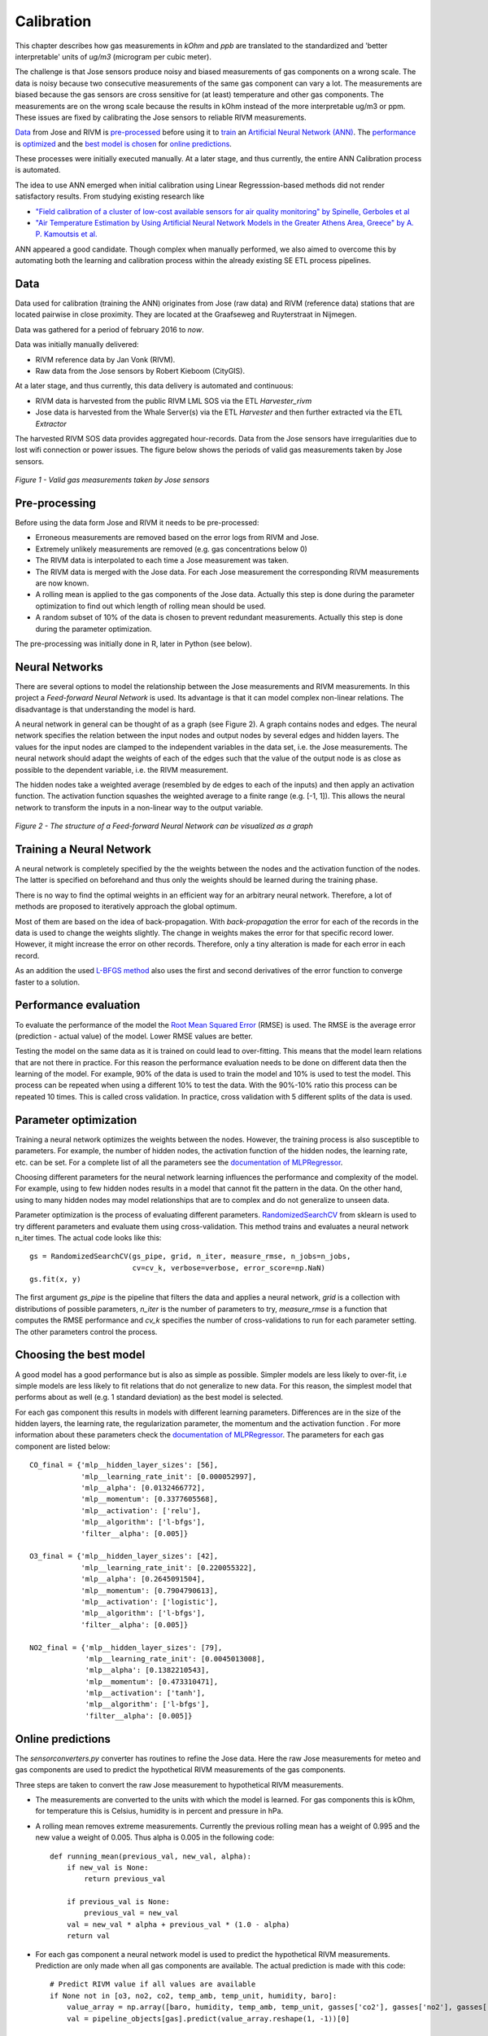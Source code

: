 .. _calibration:

===========
Calibration
===========

This chapter describes how gas measurements in `kOhm` and `ppb` are translated
to the standardized and 'better interpretable' units of `ug/m3` (microgram per cubic meter).

The challenge is that Jose sensors produce noisy and biased measurements of
gas components on a wrong scale. The data is noisy because two consecutive
measurements of the same gas component can vary a lot. The measurements are
biased because the gas sensors are cross sensitive for (at least)
temperature and other gas components. The measurements are on the wrong
scale because the results in kOhm instead of the more interpretable ug/m3
or ppm. These issues are fixed by calibrating the Jose sensors to reliable
RIVM measurements.

`Data <calibration.html#data>`_ from Jose and RIVM is `pre-processed
<calibration.html#pre-processing>`_ before using it to `train
<calibration.html#training-a-neural-network>`_ an `Artificial Neural Network (ANN)
<calibration.html#neural-networks>`_. The `performance
<calibration.html#performance-evaluation>`_ is `optimized <calibration
.html#parameter-optimization>`_ and the `best model is chosen <calibration
.html#choosing-the-best-model>`_ for `online predictions <calibration
.html#online-predictions>`_.

These processes were initially executed manually. At a later stage, and thus currently,
the entire ANN Calibration process is automated.

The idea to use ANN emerged when initial calibration using Linear Regresssion-based
methods did not render satisfactory results. From studying existing research like

* `"Field calibration of a cluster of low-cost available sensors for air quality monitoring" by Spinelle, Gerboles et al <http://www.sciencedirect.com/science/article/pii/S092540051500355X>`_
* `"Air Temperature Estimation by Using Artificial Neural Network Models in the Greater Athens Area, Greece" by A. P. Kamoutsis et al. <https://www.hindawi.com/journals/isrn/2013/489350/>`_

ANN appeared a good candidate. Though complex when manually performed, we also
aimed to overcome this by automating both the learning and calibration process
within the already existing SE ETL process pipelines.


Data
====

Data used for calibration (training the ANN) originates from Jose (raw data) and RIVM (reference data)
stations that are located pairwise in close proximity. They are located at the Graafseweg and Ruyterstraat in
Nijmegen.

Data was gathered for a period of february 2016 to *now*.

Data was initially manually delivered:

* RIVM reference data by Jan Vonk (RIVM).
* Raw data from the Jose sensors by Robert Kieboom (CityGIS).

At a later stage, and thus currently, this data delivery is
automated and continuous:

* RIVM data is harvested from the public RIVM LML SOS via the ETL `Harvester_rivm`
* Jose data is harvested from the Whale Server(s) via the ETL `Harvester` and then further extracted via the ETL `Extractor`

The harvested RIVM SOS data provides aggregated hour-records. Data from the Jose sensors have
irregularities due to lost wifi connection or power issues. The figure
below shows the periods of valid gas measurements taken by Jose sensors.

.. figure:: _static/calibration/jose_measurements.png
   :align: center

   *Figure 1 - Valid gas measurements taken by Jose sensors*

.. alternatives

Pre-processing
==============

Before using the data form Jose and RIVM it needs to be pre-processed:

* Erroneous measurements are removed based on the error logs from RIVM and
  Jose.
* Extremely unlikely measurements are removed (e.g. gas concentrations below 0)
* The RIVM data is interpolated to each time a Jose measurement was taken.
* The RIVM data is merged with the Jose data. For each Jose measurement the
  corresponding RIVM measurements are now known.
* A rolling mean is applied to the gas components of the Jose data. Actually
  this step is done during the parameter optimization to find out which
  length of rolling mean should be used.
* A random subset of 10% of the data is chosen to prevent redundant
  measurements. Actually this step is done during the parameter optimization.

The pre-processing was initially done in R, later in Python (see below).

Neural Networks
===============

There are several options to model the relationship between the Jose
measurements and RIVM measurements. In this project a *Feed-forward Neural Network*
is used.  Its advantage is that it can model complex non-linear
relations. The disadvantage is that understanding the model is hard.

A neural network in general can be thought of as a graph (see Figure 2). A graph
contains nodes and edges. The neural network specifies the relation between
the input nodes and output nodes by several edges and hidden layers. The
values for the input nodes are clamped to the independent variables in the
data set, i.e. the Jose measurements. The neural network should adapt the
weights of each of the edges such that the value of the output  node is as
close as possible to the dependent variable, i.e. the RIVM measurement.

The hidden nodes take a weighted average (resembled by de edges to each of
the inputs) and then apply an activation function. The activation function
squashes the weighted average to a finite range (e.g. [-1, 1]). This allows the
neural network to transform the inputs in a non-linear way to the output
variable.

.. figure:: _static/calibration/neural_network.png
   :align: center

   *Figure 2 - The structure of a Feed-forward Neural Network can be
   visualized as a graph*

.. alternatives

Training a Neural Network
=========================

.. input output specification

A neural network is completely specified by the the weights between the
nodes and the activation function of the nodes. The latter is specified on
beforehand and thus only the weights should be learned during the training
phase.

There is no way to find the optimal weights in an efficient way for an
arbitrary neural network. Therefore, a lot of methods are proposed to
iteratively approach the global optimum.

Most of them are based on the idea of back-propagation. With
*back-propagation* the error for each of the records in the data is used to
change the weights slightly. The change in weights makes the error for that
specific record lower. However, it might increase the error on other
records. Therefore, only a tiny alteration is made for each error in
each record.

As an addition the used `L-BFGS method <https://en.wikipedia.org/wiki/Limited-memory_BFGS>`_
also uses the first and second derivatives
of the error function to converge faster to a solution.

Performance evaluation
======================

To evaluate the performance of the model the `Root Mean Squared Error
<https://en.wikipedia.org/wiki/Root-mean-square_deviation>`_ (RMSE) is used.
The RMSE is the average error (prediction - actual value) of
the model. Lower RMSE values are better.

Testing the model on the same data as it is trained on could lead to
over-fitting. This means that the model learn relations that are not there
in practice. For this reason the performance evaluation needs to be done on
different data then the learning of the model. For example, 90% of the data
is used to train the model and 10% is used to test the model. This process
can be repeated when using a different 10% to test the data. With the
90%-10% ratio this process can be repeated 10 times. This is called cross
validation. In practice, cross validation with 5 different splits of the data
is used.

Parameter optimization
======================

Training a neural network optimizes the weights between the nodes. However,
the training process is also susceptible to parameters. For example, the
number of hidden nodes, the activation function of the hidden nodes, the
learning rate, etc. can be set. For a complete list of all the parameters
see the `documentation of MLPRegressor <http://scikit-learn
.org/dev/modules/generated/sklearn.neural_network.MLPRegressor
.html#sklearn.neural_network.MLPRegressor>`_.

Choosing different parameters for the neural network learning influences the
performance and complexity of the model. For example, using to few hidden
nodes results in a model that cannot fit the pattern in the data. On the
other hand, using to many hidden nodes may model relationships that are to
complex and do not generalize to unseen data.

Parameter optimization is the process of evaluating different parameters.
`RandomizedSearchCV <http://scikit-learn.org/stable/modules/generated/sklearn.grid_search.GridSearchCV.html#sklearn
.grid_search.GridSearchCV>`_ from sklearn is used to try different
parameters and evaluate them using cross-validation. This method trains and
evaluates a neural network n_iter times. The actual code looks like this: ::

     gs = RandomizedSearchCV(gs_pipe, grid, n_iter, measure_rmse, n_jobs=n_jobs,
                             cv=cv_k, verbose=verbose, error_score=np.NaN)
     gs.fit(x, y)

The first argument *gs_pipe* is the pipeline that filters the data and
applies a neural network, *grid* is a collection with distributions of
possible parameters, *n_iter* is the number of parameters to try,
*measure_rmse* is a function that computes the RMSE performance and *cv_k*
specifies the number of cross-validations to run for each parameter setting.
The other parameters control the process.

Choosing the best model
=======================

A good model has a good performance but is also as simple as possible.
Simpler models are less likely to over-fit, i.e simple models are less
likely to fit relations that do not generalize to new data. For this reason,
the simplest model that performs about as well (e.g. 1 standard deviation)
as the best model is selected.

For each gas component this results in models with different learning
parameters. Differences are in the size of the hidden layers, the learning
rate, the regularization parameter, the momentum and the activation function
. For more information about these parameters check the `documentation of
MLPRegressor <http://scikit-learn.org/dev/modules/generated/sklearn.neural_network.MLPRegressor
.html#sklearn.neural_network.MLPRegressor>`_. The parameters for each gas
component are listed below: ::

    CO_final = {'mlp__hidden_layer_sizes': [56],
                'mlp__learning_rate_init': [0.000052997],
                'mlp__alpha': [0.0132466772],
                'mlp__momentum': [0.3377605568],
                'mlp__activation': ['relu'],
                'mlp__algorithm': ['l-bfgs'],
                'filter__alpha': [0.005]}

    O3_final = {'mlp__hidden_layer_sizes': [42],
                'mlp__learning_rate_init': [0.220055322],
                'mlp__alpha': [0.2645091504],
                'mlp__momentum': [0.7904790613],
                'mlp__activation': ['logistic'],
                'mlp__algorithm': ['l-bfgs'],
                'filter__alpha': [0.005]}

    NO2_final = {'mlp__hidden_layer_sizes': [79],
                 'mlp__learning_rate_init': [0.0045013008],
                 'mlp__alpha': [0.1382210543],
                 'mlp__momentum': [0.473310471],
                 'mlp__activation': ['tanh'],
                 'mlp__algorithm': ['l-bfgs'],
                 'filter__alpha': [0.005]}

Online predictions
==================

The `sensorconverters.py` converter has routines to refine the Jose data. Here
the raw Jose measurements for meteo and gas components are used to predict
the hypothetical RIVM measurements of the gas components.

Three steps are taken to convert the raw Jose measurement to hypothetical
RIVM measurements.

* The measurements are converted to the units with which the model is
  learned. For gas components this is kOhm, for temperature this is Celsius,
  humidity is in percent and pressure in hPa.

* A rolling mean removes extreme measurements. Currently the previous
  rolling mean has a weight of 0.995 and the new value a weight of 0.005.
  Thus alpha is 0.005 in the following code: ::

    def running_mean(previous_val, new_val, alpha):
        if new_val is None:
            return previous_val

        if previous_val is None:
            previous_val = new_val
        val = new_val * alpha + previous_val * (1.0 - alpha)
        return val

* For each gas component a neural network model is used to predict the
  hypothetical RIVM measurements. Prediction are only made when all gas
  components are available. The actual prediction is made with this code: ::

    # Predict RIVM value if all values are available
    if None not in [o3, no2, co2, temp_amb, temp_unit, humidity, baro]:
        value_array = np.array([baro, humidity, temp_amb, temp_unit, gasses['co2'], gasses['no2'], gasses['o3']])
        val = pipeline_objects[gas].predict(value_array.reshape(1, -1))[0]

    return val

Results
=======

Calibrated values are also stored in InfluxDB and can be `viewed using Grafana <http://data.smartemission.nl/grafana/>`_.
Login with name `user` and password `user`.

See an example in Figure 4 and 5 below. Especially in Figure 4, one can see that calibrated values
follow the RIVM reference values quite nicely. More research is needed to see
how the ANN is statistically behaves.


.. figure:: _static/calibration/grafana2.jpg
   :align: center

   *Figure 4 - Calibrated and Reference values in Grafana*


.. figure:: _static/calibration/grafana1.jpg
   :align: center

   *Figure 5 - Calibrated and Reference values in Grafana*


Implementation
==============

The implementation of the above processes is realized in Python. Like other ETL
within the Smart Emission Platform, the implementation is
completely done using the `Stetl ETL Framework <http://stetl.org>`_.
The complete implementation `can be found in GitHub <https://github.com/Geonovum/smartemission/tree/master/etl>`_.

Four Stetl ETL processes realize the three phases of ANN Calibration:

* Data Harvesting - obtaining raw (Jose) and reference (RIVM) data (2 processes)
* Calibrator - the ANN learning process, providing/storing the ANN Model (in PostGIS)
* Refiner - actual calibration using the ANN Model (from PostGIS)

Data Harvesting and Refiner are scheduled (via cron) continously. The Calibrator runs
"once in a while".

Data Harvesting
---------------

The `Harvester_rivm` ETL process obtains LML measurements records from the RIVM SOS.
Data is stored in InfluxDB.

The standard SE `Harvester` already obtains raw data from the Whale servers
and stores this data in the PostGIS DB.
To make this data better accessible
the `Extractor` selects (not all data goes through ANN)
and obtains raw measurements (gases and others like meteo) records from the
PostGIS DB and puts this data in InfluxDB.

The result of Data Harvesting are two `InfluxDB` Measurements collections (tables) with
timeseries representing the raw (Jose) and reference (RIVM) data.

Calibrator
----------

The Calibrator takes as input the two InfluxDB Measurements (tables): `rivm` (reference data)
`joseraw` (Raw Jose data). Here "the magic" is performed in the following steps:

* merging the two datastreams in time
* performing the learning process
* storing the result ANN model in PostGIS

Refiner
-------

This process takes raw data from the harvested timeseries data. By updating the `sensordefs`
object with references to the ANN model the raw data is calibrated via the `sensorconverters`
and stored in PostGIS.
